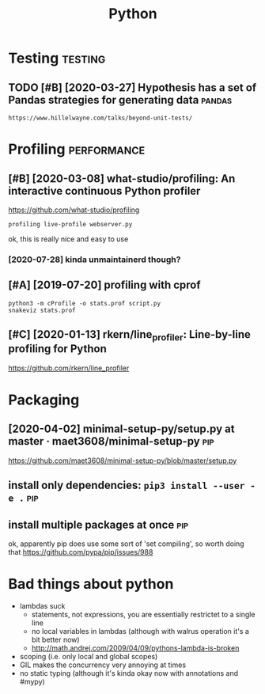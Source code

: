 #+TITLE: Python
#+filetags: python


* Testing                                                           :testing:
:PROPERTIES:
:ID:       fa6a5a3224d7da66d9e0bdec25f62cf0
:END:
** TODO [#B] [2020-03-27] Hypothesis has a set of Pandas strategies for generating data :pandas:
:PROPERTIES:
:ID:       a4783ebcd94d33b2894ca840358215bd
:END:
: https://www.hillelwayne.com/talks/beyond-unit-tests/

* Profiling                                                     :performance:
:PROPERTIES:
:ID:       1a226c2f1347809a185b8567ba1fc5a7
:END:
** [#B] [2020-03-08] what-studio/profiling: An interactive continuous Python profiler
:PROPERTIES:
:ID:       228cc4e5636dea63ec5013f9c770e2f3
:END:
https://github.com/what-studio/profiling
: profiling live-profile webserver.py

ok, this is really nice and easy to use
*** [2020-07-28] kinda unmaintainerd though?
:PROPERTIES:
:ID:       063f6d5f174a411d8cf88bb2145d03bd
:END:
** [#A] [2019-07-20] profiling with cprof
:PROPERTIES:
:ID:       2d10b300069dae1fd2fde2676026afba
:END:
: python3 -m cProfile -o stats.prof script.py
: snakeviz stats.prof

** [#C] [2020-01-13] rkern/line_profiler: Line-by-line profiling for Python
:PROPERTIES:
:ID:       6efe871f311dde35d0f2b7d6eed4615f
:END:
https://github.com/rkern/line_profiler

* Packaging
:PROPERTIES:
:ID:       a669003ea35aa39ca280b83bd259a032
:END:
** [2020-04-02] minimal-setup-py/setup.py at master · maet3608/minimal-setup-py :pip:
:PROPERTIES:
:ID:       b72c4eb4122b73534c18ac5a5d633948
:END:
https://github.com/maet3608/minimal-setup-py/blob/master/setup.py


** install only dependencies: ~pip3 install --user -e .~                :pip:
:PROPERTIES:
:ID:       5c3f0dfb07fdec6cf21287d39d1db029
:END:
** install multiple packages at once                                    :pip:
:PROPERTIES:
:ID:       5f243f2a4044a6d7b403c5b2f95efd76
:END:
ok, apparently pip does use some sort of 'set compiling', so worth doing that
  https://github.com/pypa/pip/issues/988

* Bad things about python
:PROPERTIES:
:CREATED:  [2018-03-01]
:ID:       b83879cef0809d216d6a10864d487a7e
:END:
- lambdas suck
  - statements, not expressions, you are essentially restrictet to a single line
  - no local variables in lambdas (although with walrus operation it's a bit better now)
  - http://math.andrej.com/2009/04/09/pythons-lambda-is-broken
- scoping (i.e. only local and global scopes)
- GIL makes the concurrency very annoying at times
- no static typing (although it's kinda okay now with annotations and #mypy)
